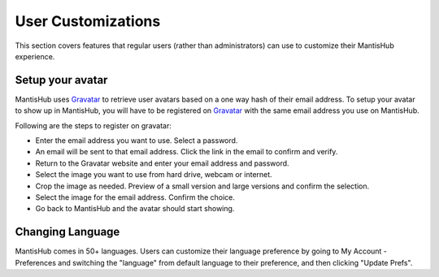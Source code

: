 ===================
User Customizations
===================

This section covers features that regular users (rather than administrators) can use
to customize their MantisHub experience.

Setup your avatar
-----------------

MantisHub uses `Gravatar <http://gravatar.com/>`_ to retrieve user avatars based on
a one way hash of their email address. To setup your avatar to show up in MantisHub,
you will have to be registered on `Gravatar <http://gravatar.com/>`_ with the same
email address you use on MantisHub.

Following are the steps to register on gravatar:

- Enter the email address you want to use. Select a password.
- An email will be sent to that email address.  Click the link in the email to confirm and verify.
- Return to the Gravatar website and enter your email address and password.
- Select the image you want to use from hard drive, webcam or internet.
- Crop the image as needed. Preview of a small version and large versions and
  confirm the selection.
- Select the image for the email address. Confirm the choice.
- Go back to MantisHub and the avatar should start showing.

Changing Language
-----------------

MantisHub comes in 50+ languages.  Users can customize their language preference
by going to My Account - Preferences and switching the "language" from default 
language to their preference, and then clicking "Update Prefs".

